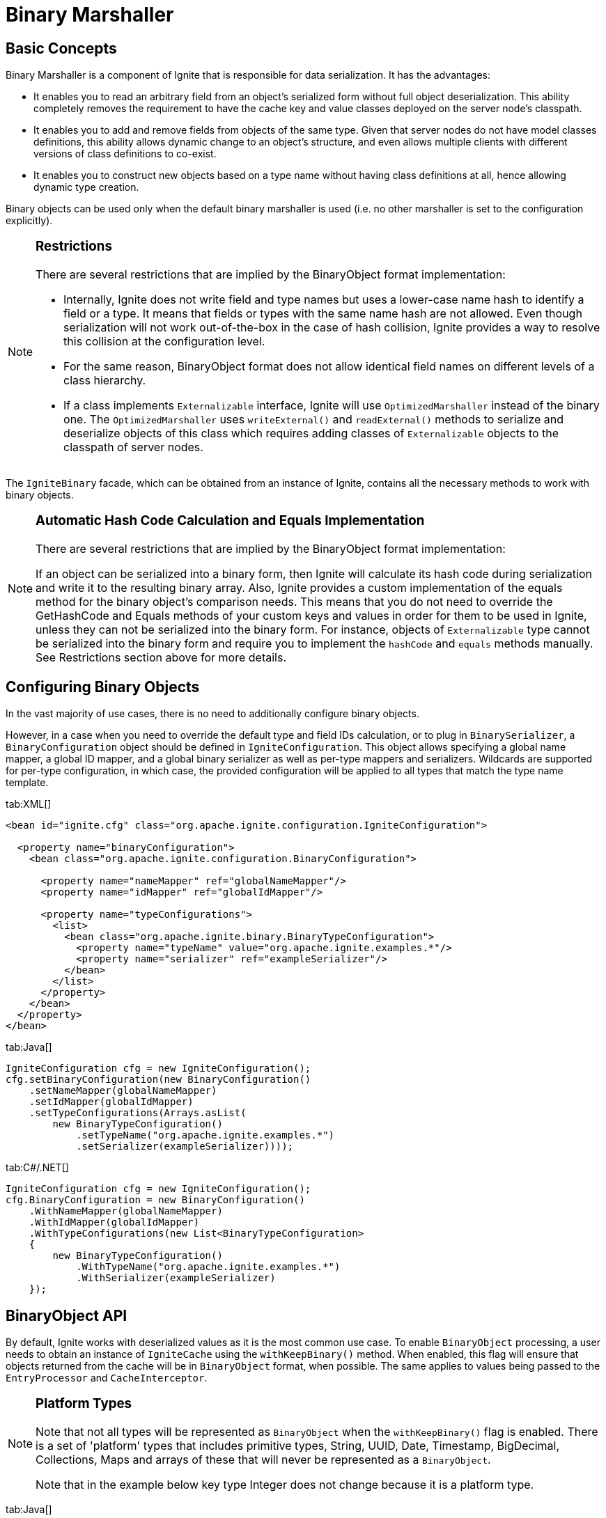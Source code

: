 // Licensed to the Apache Software Foundation (ASF) under one or more
// contributor license agreements.  See the NOTICE file distributed with
// this work for additional information regarding copyright ownership.
// The ASF licenses this file to You under the Apache License, Version 2.0
// (the "License"); you may not use this file except in compliance with
// the License.  You may obtain a copy of the License at
//
// http://www.apache.org/licenses/LICENSE-2.0
//
// Unless required by applicable law or agreed to in writing, software
// distributed under the License is distributed on an "AS IS" BASIS,
// WITHOUT WARRANTIES OR CONDITIONS OF ANY KIND, either express or implied.
// See the License for the specific language governing permissions and
// limitations under the License.
= Binary Marshaller

== Basic Concepts

Binary Marshaller is a component of Ignite that is responsible for data serialization. It has the advantages:

* It enables you to read an arbitrary field from an object's serialized form without full object deserialization.
This ability completely removes the requirement to have the cache key and value classes deployed on the server node's classpath.
* It enables you to add and remove fields from objects of the same type. Given that server nodes do not have model classes
definitions, this ability allows dynamic change to an object's structure, and even allows multiple clients with different versions of class definitions to co-exist.
* It enables you to construct new objects based on a type name without having class definitions at all, hence
allowing dynamic type creation.

Binary objects can be used only when the default binary marshaller is used (i.e. no other marshaller is set to the configuration explicitly).

[NOTE]
====
[discrete]
=== Restrictions
There are several restrictions that are implied by the BinaryObject format implementation:

* Internally, Ignite does not write field and type names but uses a lower-case name hash to identify a field or a type.
It means that fields or types with the same name hash are not allowed. Even though serialization will not work out-of-the-box
in the case of hash collision, Ignite provides a way to resolve this collision at the configuration level.
* For the same reason, BinaryObject format does not allow identical field names on different levels of a class hierarchy.
* If a class implements `Externalizable` interface, Ignite will use `OptimizedMarshaller` instead of the binary one.
The `OptimizedMarshaller` uses `writeExternal()` and `readExternal()` methods to serialize and deserialize objects of
this class which requires adding classes of `Externalizable` objects to the classpath of server nodes.
====

The `IgniteBinary` facade, which can be obtained from an instance of Ignite, contains all the necessary methods to work with binary objects.

[NOTE]
====
[discrete]
=== Automatic Hash Code Calculation and Equals Implementation
There are several restrictions that are implied by the BinaryObject format implementation:

If an object can be serialized into a binary form, then Ignite will calculate its hash code during serialization and
write it to the resulting binary array. Also, Ignite provides a custom implementation of the equals method for the binary
object's comparison needs. This means that you do not need to override the GetHashCode and Equals methods of your custom
keys and values in order for them to be used in Ignite, unless they can not be serialized into the binary form.
For instance, objects of `Externalizable` type cannot be serialized into the binary form and require you to implement
the `hashCode` and `equals` methods manually. See Restrictions section above for more details.
====

== Configuring Binary Objects

In the vast majority of use cases, there is no need to additionally configure binary objects.

However, in a case when you need to override the default type and field IDs calculation, or to plug in `BinarySerializer`,
a `BinaryConfiguration` object should be defined in `IgniteConfiguration`. This object allows specifying a global
name mapper, a global ID mapper, and a global binary serializer as well as per-type mappers and serializers. Wildcards
are supported for per-type configuration, in which case, the provided configuration will be applied to all types
that match the type name template.

[tabs]
--
tab:XML[]
[source,xml]
----
<bean id="ignite.cfg" class="org.apache.ignite.configuration.IgniteConfiguration">

  <property name="binaryConfiguration">
    <bean class="org.apache.ignite.configuration.BinaryConfiguration">

      <property name="nameMapper" ref="globalNameMapper"/>
      <property name="idMapper" ref="globalIdMapper"/>

      <property name="typeConfigurations">
        <list>
          <bean class="org.apache.ignite.binary.BinaryTypeConfiguration">
            <property name="typeName" value="org.apache.ignite.examples.*"/>
            <property name="serializer" ref="exampleSerializer"/>
          </bean>
        </list>
      </property>
    </bean>
  </property>
</bean>
----

tab:Java[]
[source,java]
----
IgniteConfiguration cfg = new IgniteConfiguration();
cfg.setBinaryConfiguration(new BinaryConfiguration()
    .setNameMapper(globalNameMapper)
    .setIdMapper(globalIdMapper)
    .setTypeConfigurations(Arrays.asList(
        new BinaryTypeConfiguration()
            .setTypeName("org.apache.ignite.examples.*")
            .setSerializer(exampleSerializer))));
----

tab:C#/.NET[]
[source,csharp]
----
IgniteConfiguration cfg = new IgniteConfiguration();
cfg.BinaryConfiguration = new BinaryConfiguration()
    .WithNameMapper(globalNameMapper)
    .WithIdMapper(globalIdMapper)
    .WithTypeConfigurations(new List<BinaryTypeConfiguration>
    {
        new BinaryTypeConfiguration()
            .WithTypeName("org.apache.ignite.examples.*")
            .WithSerializer(exampleSerializer)
    });
--

== BinaryObject API

By default, Ignite works with deserialized values as it is the most common use case. To enable `BinaryObject`
processing, a user needs to obtain an instance of `IgniteCache` using the `withKeepBinary()` method. When enabled,
this flag will ensure that objects returned from the cache will be in `BinaryObject` format, when possible. The same
applies to values being passed to the `EntryProcessor` and `CacheInterceptor`.

[NOTE]
====
[discrete]
=== Platform Types
Note that not all types will be represented as `BinaryObject` when the `withKeepBinary()` flag is enabled. There is a
set of 'platform' types that includes primitive types, String, UUID, Date, Timestamp, BigDecimal, Collections,
Maps and arrays of these that will never be represented as a `BinaryObject`.

Note that in the example below key type Integer does not change because it is a platform type.
====

[tabs]
--
tab:Java[]
[source,java]
----
// Create a regular Person object and put it to the cache.
Person person = buildPerson(personId);
ignite.cache("myCache").put(personId, person);

// Get an instance of binary-enabled cache.
IgniteCache<Integer, BinaryObject> binaryCache = ignite.cache("myCache").withKeepBinary();

// Get the above person object in the BinaryObject format.
BinaryObject binaryPerson = binaryCache.get(personId);
----
--

The following code sample illustrates how to enable binary object processing with the java thin client.
[tabs]
--
tab:Java[]
[source,java]
----
IgniteClient client = Ignition.startClient(new ClientConfiguration().setAddresses("node_address:10800"));

// Create a regular Person object and put it to the cache.
Person person = buildPerson(personId);
client.cache("myCache").put(personId, person);

// Get an instance of binary-enabled cache.
ClientCache<Integer, BinaryObject> binaryCache = client.cache("myCache").withKeepBinary();

// Get the above person object in the BinaryObject format.
BinaryObject binaryPerson = binaryCache.get(personId);
----
--

== Modifying Binary Objects Using BinaryObjectBuilder

`BinaryObject` instances are immutable. An instance of `BinaryObjectBuilder` must be used in order to update fields and
create a new `BinaryObject`.

An instance of `BinaryObjectBuilder` can be obtained from `IgniteBinary` facade. The builder may be created using a type
name, in this case the returned builder will contain no fields, or it may be created using an existing `BinaryObject`,
in this case the returned builder will copy all the fields from the given `BinaryObject`.

Another way to get an instance of `BinaryObjectBuilder` is to call `toBuilder()` on an existing instance of a `BinaryObject`.
This will also copy all data from the `BinaryObject` to the created builder.

[NOTE]
====
[discrete]
=== Limitations

* You cannot change the types of existing fields.
* You cannot change the order of enum values or add new constants at the beginning or in the middle of the list of enum's
values. You can add new constants to the end of the list though.
====

Below is an example of using the `BinaryObject` API to process data on server nodes without having user classes deployed
on servers and without actual data deserialization.

[tabs]
--
tab:Java[]
[source,java]
----
// The EntryProcessor is to be executed for this key.
int key = 101;

cache.<Integer, BinaryObject>withKeepBinary().invoke(
  key, new CacheEntryProcessor<Integer, BinaryObject, Object>() {
    public Object process(MutableEntry<Integer, BinaryObject> entry,
                          Object... objects) throws EntryProcessorException {
            // Create builder from the old value.
        BinaryObjectBuilder bldr = entry.getValue().toBuilder();

        //Update the field in the builder.
        bldr.setField("name", "Ignite");

        // Set new value to the entry.
        entry.setValue(bldr.build());

        return null;
     }
  });
----
--

== BinaryObject Type Metadata

As it was mentioned above, binary object structure may be changed at runtime hence it may also be useful to get
information about a particular type that is stored in a cache such as field names, field type names, and affinity
field name. Ignite facilitates this requirement via the `BinaryType` interface.

This interface also introduces a faster version of field getter called `BinaryField`. The concept is similar to java
reflection and allows to cache certain information about the field being read in the `BinaryField` instance, which is
useful when reading the same field from a large collection of binary objects.

[tabs]
--
tab:Java[]
[source,java]
----
Collection<BinaryObject> persons = getPersons();

BinaryField salary = null;

double total = 0;
int cnt = 0;

for (BinaryObject person : persons) {
    if (salary == null)
        salary = person.type().field("salary");

    total += salary.value(person);
    cnt++;
}

double avg = total / cnt;
----
--

== BinaryObject and CacheStore

Setting `withKeepBinary()` on the cache API does not affect the way user objects are passed to a `CacheStore`. This is
intentional because in most cases a single `CacheStore` implementation works either with deserialized classes, or with
`BinaryObject` representations. To control the way objects are passed to the store, the `storeKeepBinary` flag on
`CacheConfiguration` should be used. When this flag is set to `false`, deserialized values will be passed to the store,
otherwise `BinaryObject` representations will be used.

Below is an example pseudo-code implementation of a store working with `BinaryObject`:

[tabs]
--
tab:Java[]
[source,java]
----
public class CacheExampleBinaryStore extends CacheStoreAdapter<Integer, BinaryObject> {
    @IgniteInstanceResource
    private Ignite ignite;

    /** {@inheritDoc} */
    @Override public BinaryObject load(Integer key) {
        IgniteBinary binary = ignite.binary();

        List<?> rs = loadRow(key);

        BinaryObjectBuilder bldr = binary.builder("Person");

        for (int i = 0; i < rs.size(); i++)
            bldr.setField(name(i), rs.get(i));

        return bldr.build();
    }

    /** {@inheritDoc} */
    @Override public void write(Cache.Entry<? extends Integer, ? extends BinaryObject> entry) {
        BinaryObject obj = entry.getValue();

        BinaryType type = obj.type();

        Collection<String> fields = type.fieldNames();

        List<Object> row = new ArrayList<>(fields.size());

        for (String fieldName : fields)
            row.add(obj.field(fieldName));

        saveRow(entry.getKey(), row);
    }
}
----
--

== Binary Name Mapper and Binary ID Mapper

Internally, Ignite never writes full strings for field or type names. Instead, for performance reasons, Ignite writes
integer hash codes for type and field names. Testing has indicated that hash code conflicts for the type names or the
field names within the same type are virtually non-existent and, to gain performance, it is safe to work with hash codes.
For the cases when hash codes for different types or fields actually do collide, `BinaryNameMapper` and `BinaryIdMapper`
support overriding the automatically generated hash code IDs for the type and field names.

`BinaryNameMapper` - maps type/class and field names to different names.
`BinaryIdMapper` - maps given from `BinaryNameMapper` type and field name to ID that will be used by Ignite in internals.

Ignite provides the following out-of-the-box mappers implementation:

* `BinaryBasicNameMapper` - a basic implementation of `BinaryNameMapper` that returns a full or a simple name of a given
class depending on whether the `setSimpleName(boolean useSimpleName)` property is set.
* `BinaryBasicIdMapper` - a basic implementation of `BinaryIdMapper`. It has a configuration property called
`setLowerCase(boolean isLowerCase)`. If the property is set to `false` then a hash code of given type or field name
will be returned. If the property is set to `true` then a hash code of given type or field name in lower case will be returned.

If you are using Java or .NET clients and do not specify mappers in `BinaryConfiguration`, then Ignite will use
`BinaryBasicNameMapper` and the `simpleName` property will be set to `false`, and `BinaryBasicIdMapper` and the
`lowerCase` property will be set to `true`.

If you are using the C{pp} client and do not specify mappers in `BinaryConfiguration`, then Ignite will use
`BinaryBasicNameMapper` and the `simpleName` property will be set to `true`, and `BinaryBasicIdMapper` and the
`lowerCase` property will be set to `true`.

By default, there is no need to configure anything if you use Java, .NET or C{pp}. Mappers need to be configured if
there is a tricky name conversion when platform interoperability is needed.
